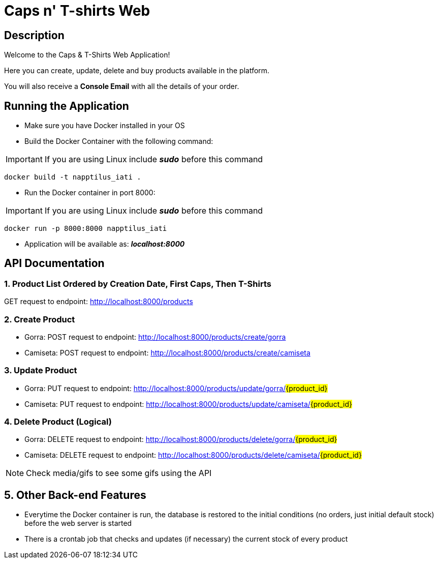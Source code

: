 = Caps n' T-shirts Web

== Description

Welcome to the Caps & T-Shirts Web Application!

Here you can create, update, delete and buy products available in the platform.

You will also receive a *Console Email* with all the details of your order.

== Running the Application

* Make sure you have Docker installed in your OS

* Build the Docker Container with the following command:

IMPORTANT: If you are using Linux include *_sudo_* before this command
[source] 
docker build -t napptilus_iati .

* Run the Docker container in port 8000:

IMPORTANT: If you are using Linux include *_sudo_* before this command
[source]
docker run -p 8000:8000 napptilus_iati

* Application will be available as: *_localhost:8000_*


== API Documentation

=== 1. Product List Ordered by Creation Date, First Caps, Then T-Shirts
GET request to endpoint: http://localhost:8000/products

=== 2. Create Product
* Gorra: POST request to endpoint: http://localhost:8000/products/create/gorra

* Camiseta: POST request to endpoint: http://localhost:8000/products/create/camiseta

=== 3. Update Product
* Gorra: PUT request to endpoint: http://localhost:8000/products/update/gorra/#{product_id}#

* Camiseta: PUT request to endpoint: http://localhost:8000/products/update/camiseta/#{product_id}#


=== 4. Delete Product (Logical)
* Gorra: DELETE request to endpoint: http://localhost:8000/products/delete/gorra/#{product_id}#

* Camiseta: DELETE request to endpoint: http://localhost:8000/products/delete/camiseta/#{product_id}#

NOTE: Check media/gifs to see some gifs using the API

== 5. Other Back-end Features
* Everytime the Docker container is run, the database is restored to the initial conditions (no orders, just initial default stock) before the web server is started

* There is a crontab job that checks and updates (if necessary) the current stock of every product

